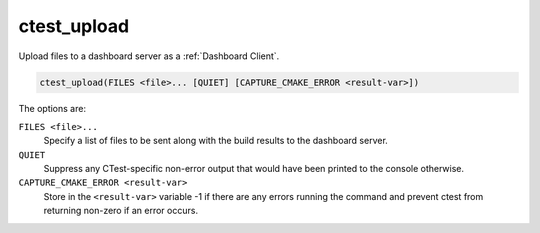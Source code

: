 ctest_upload
------------

Upload files to a dashboard server as a :ref:`Dashboard Client`.

.. code-block:: cmake

  ctest_upload(FILES <file>... [QUIET] [CAPTURE_CMAKE_ERROR <result-var>])

The options are:

``FILES <file>...``
  Specify a list of files to be sent along with the build results to the
  dashboard server.

``QUIET``
  .. versionadded:: 3.3

  Suppress any CTest-specific non-error output that would have been
  printed to the console otherwise.

``CAPTURE_CMAKE_ERROR <result-var>``
  .. versionadded:: 3.7

  Store in the ``<result-var>`` variable -1 if there are any errors running
  the command and prevent ctest from returning non-zero if an error occurs.
